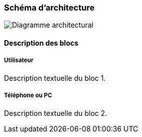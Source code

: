=== Schéma d’architecture

image::../images/diagramme_architecture.png['Diagramme architectural']

==== Description des blocs

===== Utilisateur

Description textuelle du bloc 1.

===== Téléphone ou PC

Description textuelle du bloc 2.
